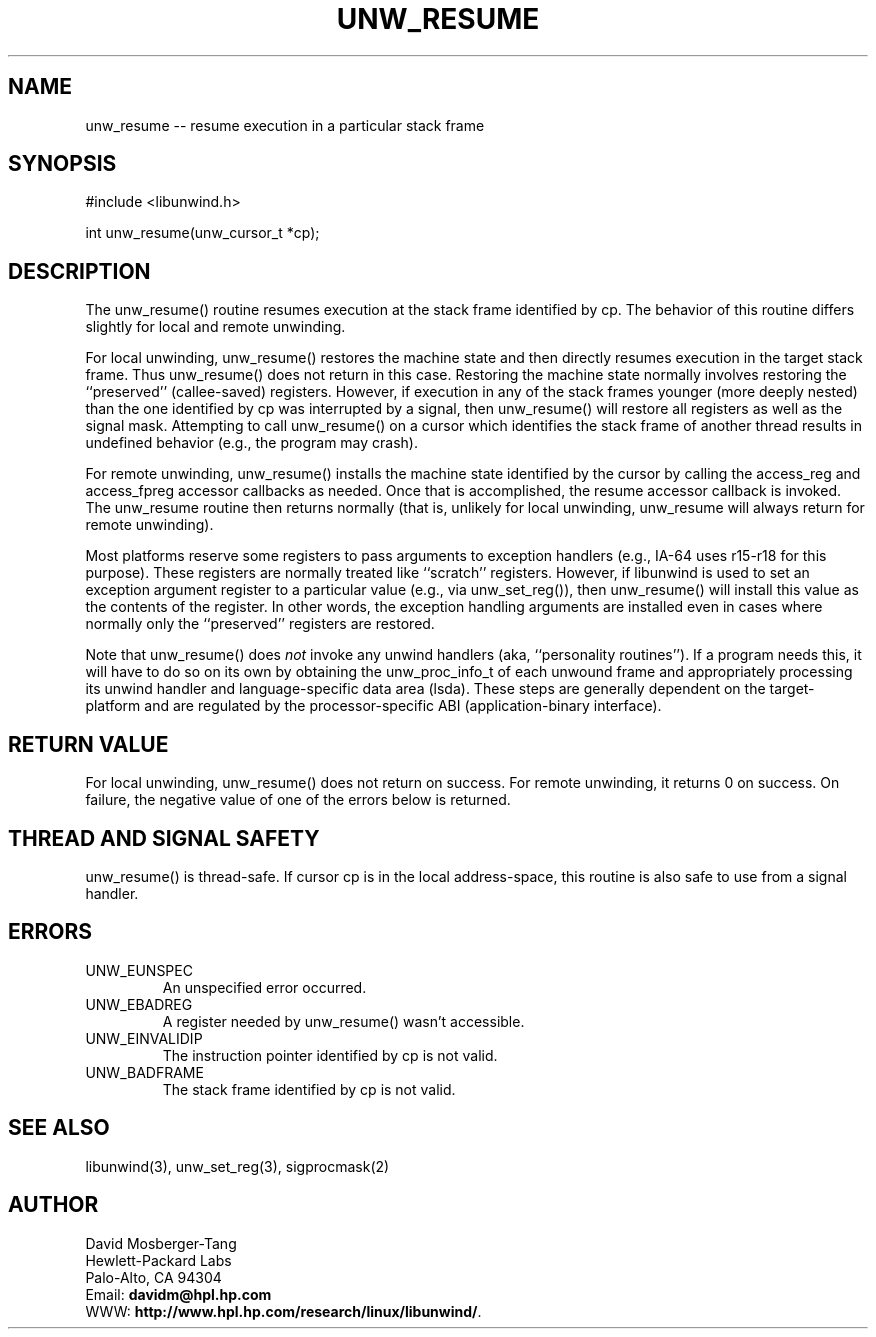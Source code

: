 '\" t
.\" Manual page created with latex2man on Tue Mar 30 23:28:14 PST 2004
.\" NOTE: This file is generated, DO NOT EDIT.
.de Vb
.ft CW
.nf
..
.de Ve
.ft R

.fi
..
.TH "UNW\\_RESUME" "3" "30 March 2004" "Programming Library " "Programming Library "
.SH NAME
unw_resume
\-\- resume execution in a particular stack frame 
.PP
.SH SYNOPSIS

.PP
#include <libunwind.h>
.br
.PP
int
unw_resume(unw_cursor_t *cp);
.br
.PP
.SH DESCRIPTION

.PP
The unw_resume()
routine resumes execution at the stack frame 
identified by cp\&.
The behavior of this routine differs 
slightly for local and remote unwinding. 
.PP
For local unwinding, unw_resume()
restores the machine state 
and then directly resumes execution in the target stack frame. Thus 
unw_resume()
does not return in this case. Restoring the 
machine state normally involves restoring the ``preserved\&'' 
(callee\-saved) registers. However, if execution in any of the stack 
frames younger (more deeply nested) than the one identified by 
cp
was interrupted by a signal, then unw_resume()
will 
restore all registers as well as the signal mask. Attempting to call 
unw_resume()
on a cursor which identifies the stack frame of 
another thread results in undefined behavior (e.g., the program may 
crash). 
.PP
For remote unwinding, unw_resume()
installs the machine state 
identified by the cursor by calling the access_reg
and 
access_fpreg
accessor callbacks as needed. Once that is 
accomplished, the resume
accessor callback is invoked. The 
unw_resume
routine then returns normally (that is, unlikely 
for local unwinding, unw_resume
will always return for remote 
unwinding). 
.PP
Most platforms reserve some registers to pass arguments to exception 
handlers (e.g., IA\-64 uses r15\-r18
for this 
purpose). These registers are normally treated like ``scratch\&'' 
registers. However, if libunwind
is used to set an exception 
argument register to a particular value (e.g., via 
unw_set_reg()),
then unw_resume()
will install this 
value as the contents of the register. In other words, the exception 
handling arguments are installed even in cases where normally only the 
``preserved\&'' registers are restored. 
.PP
Note that unw_resume()
does \fInot\fP
invoke any unwind 
handlers (aka, ``personality routines\&''). If a program needs this, it 
will have to do so on its own by obtaining the unw_proc_info_t
of each unwound frame and appropriately processing its unwind handler 
and language\-specific data area (lsda). These steps are generally 
dependent on the target\-platform and are regulated by the 
processor\-specific ABI (application\-binary interface). 
.PP
.SH RETURN VALUE

.PP
For local unwinding, unw_resume()
does not return on success. 
For remote unwinding, it returns 0 on success. On failure, the 
negative value of one of the errors below is returned. 
.PP
.SH THREAD AND SIGNAL SAFETY

.PP
unw_resume()
is thread\-safe. If cursor cp
is in the 
local address\-space, this routine is also safe to use from a signal 
handler. 
.PP
.SH ERRORS

.PP
.TP
UNW_EUNSPEC
 An unspecified error occurred. 
.TP
UNW_EBADREG
 A register needed by unw_resume()
wasn\&'t 
accessible. 
.TP
UNW_EINVALIDIP
 The instruction pointer identified by 
cp
is not valid. 
.TP
UNW_BADFRAME
 The stack frame identified by 
cp
is not valid. 
.PP
.SH SEE ALSO

.PP
libunwind(3),
unw_set_reg(3),
sigprocmask(2) 
.PP
.SH AUTHOR

.PP
David Mosberger\-Tang
.br 
Hewlett\-Packard Labs
.br 
Palo\-Alto, CA 94304
.br 
Email: \fBdavidm@hpl.hp.com\fP
.br
WWW: \fBhttp://www.hpl.hp.com/research/linux/libunwind/\fP\&.
.\" NOTE: This file is generated, DO NOT EDIT.
